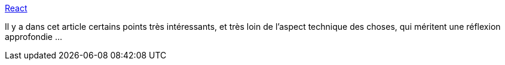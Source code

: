 :jbake-type: post
:jbake-status: published
:jbake-title: React
:jbake-tags: javascript,web,startup,économie,react,opinion,_mois_août,_année_2019
:jbake-date: 2019-08-27
:jbake-depth: ../
:jbake-uri: shaarli/1566908448000.adoc
:jbake-source: https://nicolas-delsaux.hd.free.fr/Shaarli?searchterm=https%3A%2F%2Fwww.sonniesedge.net%2Fposts%2Freact%2F&searchtags=javascript+web+startup+%C3%A9conomie+react+opinion+_mois_ao%C3%BBt+_ann%C3%A9e_2019
:jbake-style: shaarli

https://www.sonniesedge.net/posts/react/[React]

Il y a dans cet article certains points très intéressants, et très loin de l'aspect technique des choses, qui méritent une réflexion approfondie ...
